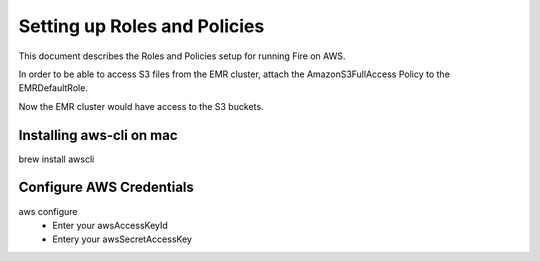Setting up Roles and Policies
=============================

This document describes the Roles and Policies setup for running Fire on AWS.

In order to be able to access S3 files from the EMR cluster, attach the AmazonS3FullAccess Policy to the EMRDefaultRole.

Now the EMR cluster would have access to the S3 buckets.


Installing aws-cli on mac
------------------------

brew install awscli


Configure AWS Credentials
-------------------------

aws configure
  - Enter your awsAccessKeyId
  - Entery your awsSecretAccessKey
  

